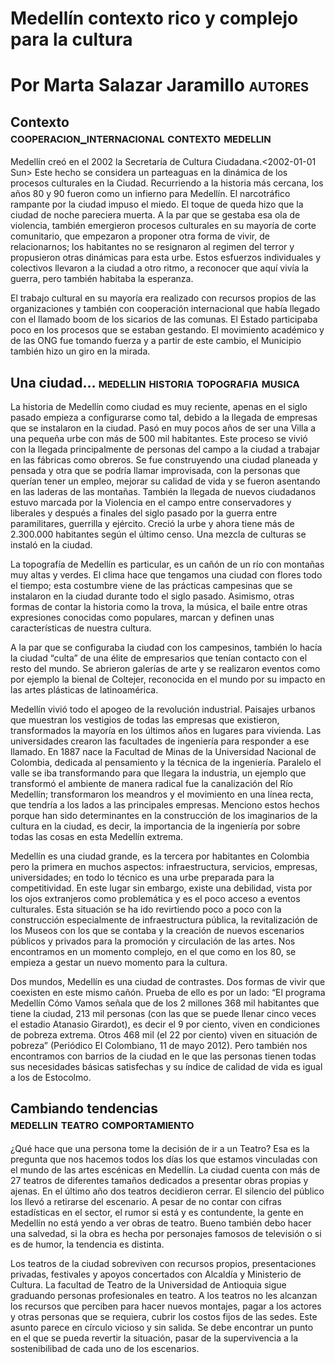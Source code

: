 * Medellín contexto rico y complejo para la cultura
* Por Marta Salazar Jaramillo                                       :autores:
** Contexto                    :cooperacion_internacional:contexto:medellin:
Medellín creó en el 2002 la Secretaría de Cultura Ciudadana.<2002-01-01 Sun> Este hecho se considera un parteaguas en la dinámica de los procesos culturales en la Ciudad. Recurriendo a  la historia más cercana, los años 80 y 90 fueron como un infierno para Medellín. El narcotráfico rampante por la ciudad impuso el miedo. El toque de queda hizo que la ciudad de noche pareciera muerta. A la par que se gestaba esa ola de violencia, también emergieron procesos culturales en su mayoría de corte comunitario, que empezaron a proponer otra forma de vivir, de relacionarnos; los habitantes no se resignaron al regimen del terror y propusieron otras dinámicas para esta urbe. Estos esfuerzos individuales y colectivos llevaron a la ciudad a otro ritmo, a reconocer que aquí vivía la  guerra,  pero también habitaba la esperanza.

El trabajo cultural en su mayoría era realizado con recursos propios de las organizaciones y también con cooperación internacional que había llegado con el llamado boom de  los sicarios de las comunas. El Estado participaba poco en los procesos que se estaban gestando. El movimiento académico y de las ONG fue tomando fuerza y a partir de este cambio, el Municipio también hizo un giro en la mirada.
** Una ciudad…                         :medellin:historia:topografia:musica:

La historia de Medellín como ciudad es muy reciente, apenas en el siglo pasado empieza a configurarse como tal, debido a la llegada de empresas que se instalaron en la ciudad. Pasó en muy pocos años de ser una Villa a una pequeña urbe con más de 500 mil habitantes. Este proceso se vivió con la llegada principalmente de personas del campo a la ciudad a trabajar en las fábricas como obreros. Se fue construyendo una ciudad planeada y pensada y otra  que  se podría llamar improvisada, con la personas que  querían tener un  empleo, mejorar su calidad de vida y se fueron asentando en las laderas de las montañas. También la llegada de nuevos ciudadanos estuvo marcada por la Violencia en el campo entre conservadores y liberales y después a finales del siglo pasado por la guerra entre paramilitares, guerrilla y ejército. Creció la urbe y ahora tiene más de 2.300.000 habitantes según el último censo. Una mezcla de culturas se instaló en la ciudad.

La topografía de Medellín es particular, es un cañón de un río con montañas muy altas y verdes. El clima hace que tengamos una ciudad con flores todo el tiempo; esta costumbre viene de las prácticas campesinas que se instalaron en la ciudad durante todo  el  siglo pasado. Asimismo, otras formas de contar la historia  como  la  trova,  la  música,  el  baile entre otras expresiones conocidas como populares, marcan y definen unas características de nuestra cultura.

A la par que se configuraba la ciudad con los campesinos, también lo hacía la ciudad “culta” de una élite de empresarios que tenían contacto con el resto del mundo.  Se  abrieron galerías de arte y se realizaron eventos como por ejemplo la bienal de Coltejer, reconocida en el mundo por su impacto en las artes plásticas de latinoamérica.

Medellín vivió todo el apogeo de la revolución industrial. Paisajes urbanos que muestran los  vestigios  de  todas  las  empresas  que  existieron,  transformados  la  mayoría  en  los
últimos años en lugares para vivienda.  Las  universidades  crearon  las  facultades  de ingeniería para responder a ese llamado. En 1887 nace la Facultad de Minas de la Universidad Nacional de Colombia, dedicada al pensamiento y la técnica de la ingeniería. Paralelo el valle se iba transformando para que llegara la industria, un ejemplo que transformó el ambiente de manera radical fue la canalización del Río Medellín; transformaron los meandros y el movimiento en una línea recta, que tendría a los lados a las principales empresas. Menciono estos hechos porque han sido determinantes en la construcción de los imaginarios de la cultura en la ciudad, es decir, la importancia de la ingeniería por sobre todas las cosas en esta Medellín extrema.

Medellín es una ciudad grande, es la tercera por habitantes en Colombia pero la primera en muchos aspectos:  infraestructura,  servicios,  empresas,  universidades;  en  todo  lo técnico es una urbe preparada para la competitividad. En este lugar sin embargo, existe una debilidad, vista por los ojos extranjeros como problemática y es el poco  acceso  a eventos culturales.  Esta situación se ha ido revirtiendo poco a poco con la construcción especialmente de infraestructura pública, la revitalización de los Museos con los que se contaba y la creación de nuevos escenarios públicos y privados para la promoción y circulación de las artes. Nos encontramos en un momento complejo, en el que como en los 80, se empieza a gestar un nuevo momento para la cultura.

Dos mundos, Medellín es una ciudad de contrastes. Dos formas de vivir que coexisten en este mismo cañón. Prueba de ello es por un lado:  “El  programa  Medellín  Cómo  Vamos señala que de los 2 millones 368 mil habitantes que tiene la ciudad, 213 mil personas (con las que se puede llenar cinco veces el estadio Atanasio Girardot), es decir el 9 por ciento, viven en condiciones de pobreza extrema. Otros 468 mil (el 22 por ciento) viven en situación de pobreza” (Periódico El Colombiano, 11 de mayo 2012). Pero también nos encontramos con barrios de la ciudad en le que las personas tienen todas sus necesidades básicas satisfechas y su índice de calidad de vida es igual a los de Estocolmo.
** Cambiando  tendencias                    :medellin:teatro:comportamiento:

¿Qué hace que una persona tome la decisión de ir a un Teatro? Esa es la pregunta que nos hacemos todos los días los que estamos vinculadas con el mundo de las artes escénicas en Medellín. La ciudad cuenta con más de 27 teatros de diferentes tamaños dedicados a presentar obras propias y ajenas. En el último año dos teatros decidieron cerrar.  El silencio del público los llevó a retirarse del escenario. A pesar de no contar con cifras estadísticas en el sector, el rumor si está y es contundente, la gente en Medellín no está yendo a ver obras de teatro. Bueno también debo hacer una salvedad, si la obra es hecha por personajes famosos de televisión o si es de humor, la tendencia es distinta.

Los teatros de la ciudad sobreviven  con  recursos  propios,  presentaciones  privadas, festivales y apoyos concertados con Alcaldía y Ministerio de Cultura. La facultad de Teatro de la Universidad de Antioquia sigue graduando personas profesionales en teatro.  A  los teatros no les alcanzan los recursos que perciben para hacer nuevos montajes, pagar a los actores y otras personas que se requiera, cubrir los costos fijos de las sedes. Este asunto parece en círculo vicioso y sin salida. Se debe encontrar un punto en  el  que  se  pueda revertir la situación, pasar de la supervivencia a la sostenibilibad de cada uno de los escenarios.






